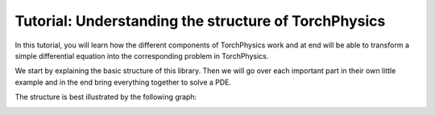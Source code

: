 =====================================================
Tutorial: Understanding the structure of TorchPhysics
=====================================================
In this tutorial, you will learn how the different components of TorchPhysics
work and at end will be able to transform a simple differential equation into the
corresponding problem in TorchPhysics.

We start by explaining the basic structure of this library. Then we will go over each 
important part in their own little example and in the end bring everything together to
solve a PDE.

The structure is best illustrated by the following graph:

.. image:: pictures/torchphysics_structure.png
  :width: 500
  :align: center
  :alt: Graph of the work flow in TorchPhysics
